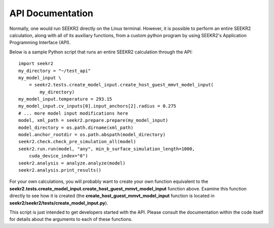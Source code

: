 API Documentation
=================

Normally, one would run SEEKR2 directly on the Linux terminal. However, it is 
possible to perform an entire SEEKR2 calculation, along with all of its
auxiliary functions, from a custom python program by using SEEKR2's Application
Programming Interface (API).

Below is a sample Python script that runs an entire SEEKR2 calculation through 
the API::
  
  import seekr2
  my_directory = "~/test_api"
  my_model_input \
      = seekr2.tests.create_model_input.create_host_guest_mmvt_model_input(
          my_directory)
  my_model_input.temperature = 293.15
  my_model_input.cv_inputs[0].input_anchors[2].radius = 0.275
  # ... more model input modifications here
  model, xml_path = seekr2.prepare.prepare(my_model_input)
  model_directory = os.path.dirname(xml_path)
  model.anchor_rootdir = os.path.abspath(model_directory)
  seekr2.check.check_pre_simulation_all(model)
  seekr2.run.run(model, "any", min_b_surface_simulation_length=1000, 
      cuda_device_index="0")
  seekr2.analysis = analyze.analyze(model)
  seekr2.analysis.print_results()
  
For your own calculations, you will probably want to create your own 
function equivalent to the
**seekr2.tests.create_model_input.create_host_guest_mmvt_model_input**
function above. Examine this function directly to see how it is created (the
**create_host_guest_mmvt_model_input** function is located in 
**seekr2/seekr2/tests/create_model_input.py**).
  
This script is just intended to get developers started with the API. Please
consult the documentation within the code itself for details about the 
arguments to each of these functions.
